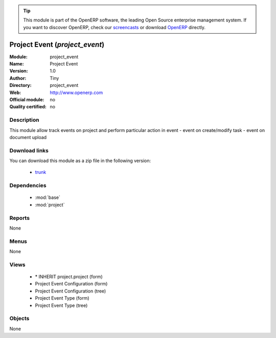 
.. module:: project_event
    :synopsis: project_event 
    :noindex:
.. 

.. raw:: html

      <br />
    <link rel="stylesheet" href="../_static/hide_objects_in_sidebar.css" type="text/css" />

.. tip:: This module is part of the OpenERP software, the leading Open Source 
  enterprise management system. If you want to discover OpenERP, check our 
  `screencasts <http://openerp.tv>`_ or download 
  `OpenERP <http://openerp.com>`_ directly.

.. raw:: html

    <div class="js-kit-rating" title="" permalink="" standalone="yes" path="/project_event"></div>
    <script src="http://js-kit.com/ratings.js"></script>

Project Event (*project_event*)
===============================

:Module: project_event
:Name: Project Event
:Version: 1.0
:Author: Tiny
:Directory: project_event
:Web: http://www.openerp.com
:Official module: no
:Quality certified: no

Description
-----------

This module allow track events on project and perform particular action in event   - event on create/modify task   - event on document upload 

Download links
--------------

You can download this module as a zip file in the following version:

  * `trunk <http://www.openerp.com/download/modules/trunk/project_event.zip>`_ 


Dependencies
------------

  * :mod:`base`
  * :mod:`project`


Reports
-------
None

Menus
-------

None

Views
-----

  * \* INHERIT project.project (form)
  * Project Event Configuration (form)
  * Project Event Configuration (tree)
  * Project Event Type (form)
  * Project Event Type (tree)


Objects
-------


None


